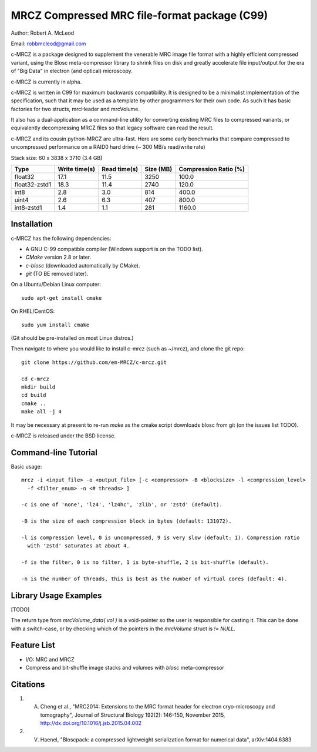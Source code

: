 ===============================================
MRCZ Compressed MRC file-format package (C99)
===============================================

Author: Robert A. McLeod

Email: robbmcleod@gmail.com

c-MRCZ is a package designed to supplement the venerable MRC image file format with a highly efficient compressed variant, using the Blosc meta-compressor library 
to shrink files on disk and greatly accelerate file input/output for the era of "Big Data" in electron (and optical) microscopy.

c-MRCZ is currently in alpha. 

c-MRCZ is written in C99 for maximum backwards compatibility.  It is designed to be a minimalist implementation of the specification, such that it may be used as a template by other programmers for their own code. As such it has 
basic factories for two structs, mrcHeader and mrcVolume.  

It also has a dual-application as a command-line utility for converting existing MRC files to compressed variants, or equivalently decompressing MRCZ files so that legacy software can read the result.  

c-MRCZ and its cousin python-MRCZ are ultra-fast.  Here are some early benchmarks that compare compressed to uncompressed performance on a RAID0 hard drive (~ 300 MB/s read/write rate)

Stack size: 60 x 3838 x 3710 (3.4 GB)   

+---------------+----------------+-----------------+--------------+---------------------+
|Type           |Write time(s)   |Read time(s)     |Size (MB)     |Compression Ratio (%)|
+===============+================+=================+==============+=====================+
|float32        |17.1            |11.5             |3250          |100.0                |
+---------------+----------------+-----------------+--------------+---------------------+
|float32-zstd1  |18.3            |11.4             |2740          |120.0                |
+---------------+----------------+-----------------+--------------+---------------------+
|int8           |2.8             |3.0              |814           |400.0                |
+---------------+----------------+-----------------+--------------+---------------------+
|uint4          |2.6             |6.3              |407           |800.0                |
+---------------+----------------+-----------------+--------------+---------------------+
|int8-zstd1     |1.4             |1.1              |281           |1160.0               |
+---------------+----------------+-----------------+--------------+---------------------+


Installation
------------

c-MRCZ has the following dependencies:

* A GNU C-99 compatible compiler (Windows support is on the TODO list).
* `CMake` version 2.8 or later.
* `c-blosc` (downloaded automatically by CMake).
* `git` (TO BE removed later).

On a Ubuntu/Debian Linux computer::

    sudo apt-get install cmake

On RHEL/CentOS::

    sudo yum install cmake

(Git should be pre-installed on most Linux distros.)

Then navigate to where you would like to install c-mrcz (such as ~/mrcz), and clone the git repo::

    git clone https://github.com/em-MRCZ/c-mrcz.git
    
    cd c-mrcz
    mkdir build
    cd build
    cmake ..
    make all -j 4

It may be necessary at present to re-run `make` as the cmake script downloads blosc from git (on the issues list TODO).

c-MRCZ is released under the BSD license.

Command-line Tutorial
---------------------

Basic usage::

    mrcz -i <input_file> -o <output_file> [-c <compressor> -B <blocksize> -l <compression_level> 
      -f <filter_enum> -n <# threads> ]

    -c is one of 'none', 'lz4', 'lz4hc', 'zlib', or 'zstd' (default).

    -B is the size of each compression block in bytes (default: 131072).

    -l is compression level, 0 is uncompressed, 9 is very slow (default: 1). Compression ratio 
      with 'zstd' saturates at about 4.

    -f is the filter, 0 is no filter, 1 is byte-shuffle, 2 is bit-shuffle (default).  

    -n is the number of threads, this is best as the number of virtual cores (default: 4).


Library Usage Examples
----------------------

[TODO]

The return type from `mrcVolume_data( vol )` is a void-pointer so the user is responsible for casting it.  This can be done with a switch-case, or by checking which of the pointers in the `mrcVolume` struct is `!= NULL`.  

Feature List
------------

* I/O: MRC and MRCZ
* Compress and bit-shuffle image stacks and volumes with `blosc` meta-compressor


Citations
---------

1. A. Cheng et al., "MRC2014: Extensions to the MRC format header for electron cryo-microscopy and tomography", Journal of Structural Biology 192(2): 146-150, November 2015, http://dx.doi.org/10.1016/j.jsb.2015.04.002
2. V. Haenel, "Bloscpack: a compressed lightweight serialization format for numerical data", arXiv:1404.6383


